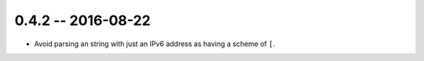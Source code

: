 0.4.2 -- 2016-08-22
-------------------

- Avoid parsing an string with just an IPv6 address as having a scheme of
  ``[``.
